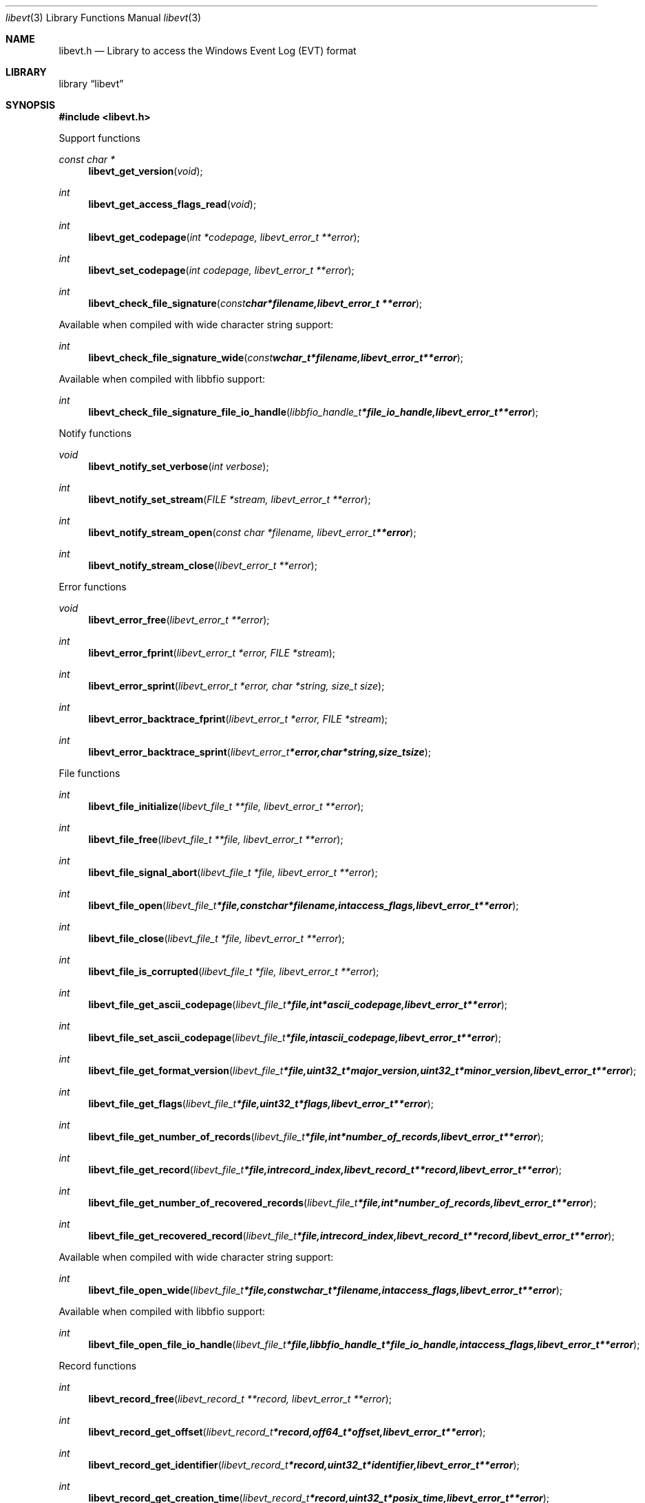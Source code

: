 .Dd January 20, 2017
.Dt libevt 3
.Os libevt
.Sh NAME
.Nm libevt.h
.Nd Library to access the Windows Event Log (EVT) format
.Sh LIBRARY
.Lb libevt
.Sh SYNOPSIS
.In libevt.h
.Pp
Support functions
.Ft const char *
.Fn libevt_get_version "void"
.Ft int
.Fn libevt_get_access_flags_read "void"
.Ft int
.Fn libevt_get_codepage "int *codepage, libevt_error_t **error"
.Ft int
.Fn libevt_set_codepage "int codepage, libevt_error_t **error"
.Ft int
.Fn libevt_check_file_signature "const char *filename, libevt_error_t **error"
.Pp
Available when compiled with wide character string support:
.Ft int
.Fn libevt_check_file_signature_wide "const wchar_t *filename, libevt_error_t **error"
.Pp
Available when compiled with libbfio support:
.Ft int
.Fn libevt_check_file_signature_file_io_handle "libbfio_handle_t *file_io_handle, libevt_error_t **error"
.Pp
Notify functions
.Ft void
.Fn libevt_notify_set_verbose "int verbose"
.Ft int
.Fn libevt_notify_set_stream "FILE *stream, libevt_error_t **error"
.Ft int
.Fn libevt_notify_stream_open "const char *filename, libevt_error_t **error"
.Ft int
.Fn libevt_notify_stream_close "libevt_error_t **error"
.Pp
Error functions
.Ft void
.Fn libevt_error_free "libevt_error_t **error"
.Ft int
.Fn libevt_error_fprint "libevt_error_t *error, FILE *stream"
.Ft int
.Fn libevt_error_sprint "libevt_error_t *error, char *string, size_t size"
.Ft int
.Fn libevt_error_backtrace_fprint "libevt_error_t *error, FILE *stream"
.Ft int
.Fn libevt_error_backtrace_sprint "libevt_error_t *error, char *string, size_t size"
.Pp
File functions
.Ft int
.Fn libevt_file_initialize "libevt_file_t **file, libevt_error_t **error"
.Ft int
.Fn libevt_file_free "libevt_file_t **file, libevt_error_t **error"
.Ft int
.Fn libevt_file_signal_abort "libevt_file_t *file, libevt_error_t **error"
.Ft int
.Fn libevt_file_open "libevt_file_t *file, const char *filename, int access_flags, libevt_error_t **error"
.Ft int
.Fn libevt_file_close "libevt_file_t *file, libevt_error_t **error"
.Ft int
.Fn libevt_file_is_corrupted "libevt_file_t *file, libevt_error_t **error"
.Ft int
.Fn libevt_file_get_ascii_codepage "libevt_file_t *file, int *ascii_codepage, libevt_error_t **error"
.Ft int
.Fn libevt_file_set_ascii_codepage "libevt_file_t *file, int ascii_codepage, libevt_error_t **error"
.Ft int
.Fn libevt_file_get_format_version "libevt_file_t *file, uint32_t *major_version, uint32_t *minor_version, libevt_error_t **error"
.Ft int
.Fn libevt_file_get_flags "libevt_file_t *file, uint32_t *flags, libevt_error_t **error"
.Ft int
.Fn libevt_file_get_number_of_records "libevt_file_t *file, int *number_of_records, libevt_error_t **error"
.Ft int
.Fn libevt_file_get_record "libevt_file_t *file, int record_index, libevt_record_t **record, libevt_error_t **error"
.Ft int
.Fn libevt_file_get_number_of_recovered_records "libevt_file_t *file, int *number_of_records, libevt_error_t **error"
.Ft int
.Fn libevt_file_get_recovered_record "libevt_file_t *file, int record_index, libevt_record_t **record, libevt_error_t **error"
.Pp
Available when compiled with wide character string support:
.Ft int
.Fn libevt_file_open_wide "libevt_file_t *file, const wchar_t *filename, int access_flags, libevt_error_t **error"
.Pp
Available when compiled with libbfio support:
.Ft int
.Fn libevt_file_open_file_io_handle "libevt_file_t *file, libbfio_handle_t *file_io_handle, int access_flags, libevt_error_t **error"
.Pp
Record functions
.Ft int
.Fn libevt_record_free "libevt_record_t **record, libevt_error_t **error"
.Ft int
.Fn libevt_record_get_offset "libevt_record_t *record, off64_t *offset, libevt_error_t **error"
.Ft int
.Fn libevt_record_get_identifier "libevt_record_t *record, uint32_t *identifier, libevt_error_t **error"
.Ft int
.Fn libevt_record_get_creation_time "libevt_record_t *record, uint32_t *posix_time, libevt_error_t **error"
.Ft int
.Fn libevt_record_get_written_time "libevt_record_t *record, uint32_t *posix_time, libevt_error_t **error"
.Ft int
.Fn libevt_record_get_event_identifier "libevt_record_t *record, uint32_t *event_identifier, libevt_error_t **error"
.Ft int
.Fn libevt_record_get_event_type "libevt_record_t *record, uint16_t *event_type, libevt_error_t **error"
.Ft int
.Fn libevt_record_get_event_category "libevt_record_t *record, uint16_t *event_category, libevt_error_t **error"
.Ft int
.Fn libevt_record_get_utf8_source_name_size "libevt_record_t *record, size_t *utf8_string_size, libevt_error_t **error"
.Ft int
.Fn libevt_record_get_utf8_source_name "libevt_record_t *record, uint8_t *utf8_string, size_t utf8_string_size, libevt_error_t **error"
.Ft int
.Fn libevt_record_get_utf16_source_name_size "libevt_record_t *record, size_t *utf16_string_size, libevt_error_t **error"
.Ft int
.Fn libevt_record_get_utf16_source_name "libevt_record_t *record, uint16_t *utf16_string, size_t utf16_string_size, libevt_error_t **error"
.Ft int
.Fn libevt_record_get_utf8_computer_name_size "libevt_record_t *record, size_t *utf8_string_size, libevt_error_t **error"
.Ft int
.Fn libevt_record_get_utf8_computer_name "libevt_record_t *record, uint8_t *utf8_string, size_t utf8_string_size, libevt_error_t **error"
.Ft int
.Fn libevt_record_get_utf16_computer_name_size "libevt_record_t *record, size_t *utf16_string_size, libevt_error_t **error"
.Ft int
.Fn libevt_record_get_utf16_computer_name "libevt_record_t *record, uint16_t *utf16_string, size_t utf16_string_size, libevt_error_t **error"
.Ft int
.Fn libevt_record_get_utf8_user_security_identifier_size "libevt_record_t *record, size_t *utf8_string_size, libevt_error_t **error"
.Ft int
.Fn libevt_record_get_utf8_user_security_identifier "libevt_record_t *record, uint8_t *utf8_string, size_t utf8_string_size, libevt_error_t **error"
.Ft int
.Fn libevt_record_get_utf16_user_security_identifier_size "libevt_record_t *record, size_t *utf16_string_size, libevt_error_t **error"
.Ft int
.Fn libevt_record_get_utf16_user_security_identifier "libevt_record_t *record, uint16_t *utf16_string, size_t utf16_string_size, libevt_error_t **error"
.Ft int
.Fn libevt_record_get_number_of_strings "libevt_record_t *record, int *number_of_strings, libevt_error_t **error"
.Ft int
.Fn libevt_record_get_utf8_string_size "libevt_record_t *record, int string_index, size_t *utf8_string_size, libevt_error_t **error"
.Ft int
.Fn libevt_record_get_utf8_string "libevt_record_t *record, int string_index, uint8_t *utf8_string, size_t utf8_string_size, libevt_error_t **error"
.Ft int
.Fn libevt_record_get_utf16_string_size "libevt_record_t *record, int string_index, size_t *utf16_string_size, libevt_error_t **error"
.Ft int
.Fn libevt_record_get_utf16_string "libevt_record_t *record, int string_index, uint16_t *utf16_string, size_t utf16_string_size, libevt_error_t **error"
.Ft int
.Fn libevt_record_get_data_size "libevt_record_t *record, size_t *data_size, libevt_error_t **error"
.Ft int
.Fn libevt_record_get_data "libevt_record_t *record, uint8_t *data, size_t data_size, libevt_error_t **error"
.Sh DESCRIPTION
The
.Fn libevt_get_version
function is used to retrieve the library version.
.Sh RETURN VALUES
Most of the functions return NULL or \-1 on error, dependent on the return type.
For the actual return values see "libevt.h".
.Sh ENVIRONMENT
None
.Sh FILES
None
.Sh NOTES
libevt allows to be compiled with wide character support (wchar_t).

To compile libevt with wide character support use:
.Ar ./configure --enable-wide-character-type=yes
 or define:
.Ar _UNICODE
 or
.Ar UNICODE
 during compilation.

.Ar LIBEVT_WIDE_CHARACTER_TYPE
 in libevt/features.h can be used to determine if libevt was compiled with wide character support.
.Sh BUGS
Please report bugs of any kind on the project issue tracker: https://github.com/libyal/libevt/issues
.Sh AUTHOR
These man pages are generated from "libevt.h".
.Sh COPYRIGHT
Copyright (C) 2011-2018, Joachim Metz <joachim.metz@gmail.com>.

This is free software; see the source for copying conditions.
There is NO warranty; not even for MERCHANTABILITY or FITNESS FOR A PARTICULAR PURPOSE.
.Sh SEE ALSO
the libevt.h include file
